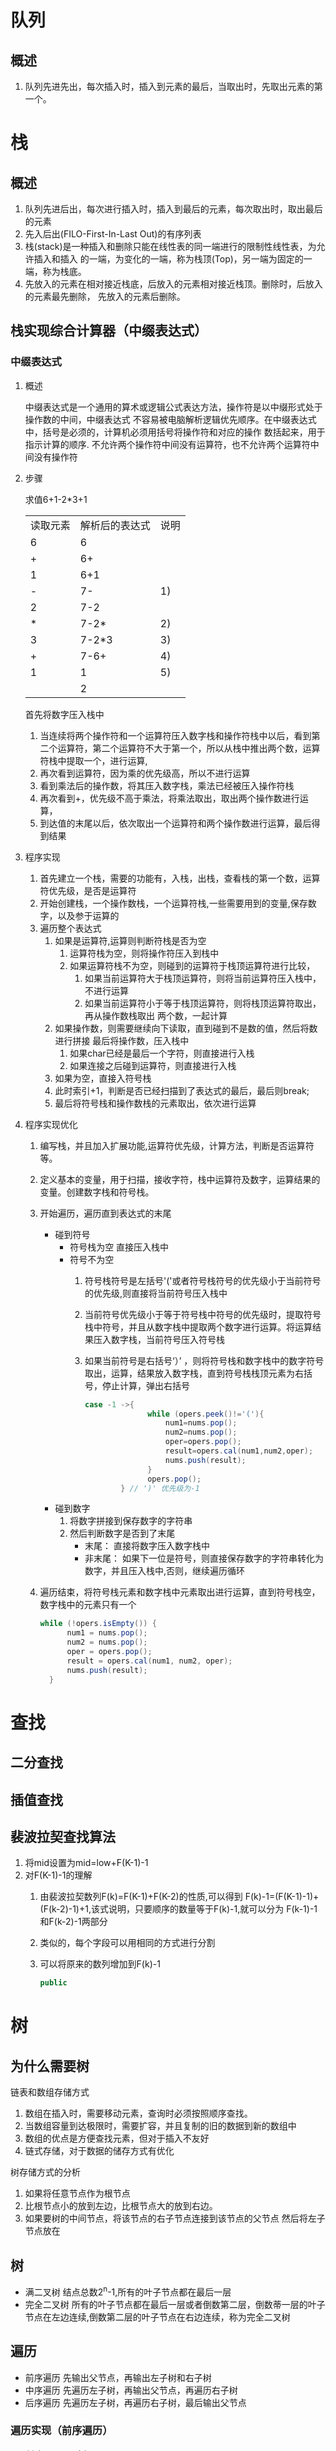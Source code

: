* 队列
** 概述
1. 队列先进先出，每次插入时，插入到元素的最后，当取出时，先取出元素的第一个。
* 栈
** 概述
1. 队列先进后出，每次进行插入时，插入到最后的元素，每次取出时，取出最后的元素
2. 先入后出(FILO-First-In-Last Out)的有序列表
3. 栈(stack)是一种插入和删除只能在线性表的同一端进行的限制性线性表，为允许插入和插入
   的一端，为变化的一端，称为栈顶(Top)，另一端为固定的一端，称为栈底。
4. 先放入的元素在相对接近栈底，后放入的元素相对接近栈顶。删除时，后放入的元素最先删除，
   先放入的元素后删除。
** 栈实现综合计算器（中缀表达式）
*** 中缀表达式
**** 概述
中缀表达式是一个通用的算术或逻辑公式表达方法，操作符是以中缀形式处于操作数的中间，中缀表达式
不容易被电脑解析逻辑优先顺序。在中缀表达式中，括号是必须的，计算机必须用括号将操作符和对应的操作
数括起来，用于指示计算的顺序.
不允许两个操作符中间没有运算符，也不允许两个运算符中间没有操作符
**** 步骤
求值6+1-2*3+1
| 读取元素 | 解析后的表达式 | 说明 |
|        6 |              6 |      |
|        + |             6+ |      |
|        1 |            6+1 |      |
|        - |             7- |   1) |
|        2 |            7-2 |      |
|        * |           7-2* |   2) |
|        3 |          7-2*3 |   3) |
|        + |           7-6+ |   4) |
|        1 |              1 |   5) |
|          |              2 |      |
首先将数字压入栈中
1) 当连续将两个操作符和一个运算符压入数字栈和操作符栈中以后，看到第二个运算符，第二个运算符不大于第一个，所以从栈中推出两个数，运算符栈中提取一个，进行运算,
2) 再次看到运算符，因为乘的优先级高，所以不进行运算
3) 看到乘法后的操作数，将其压入数字栈，乘法已经被压入操作符栈
4) 再次看到+，优先级不高于乘法，将乘法取出，取出两个操作数进行运算，
5) 到达值的末尾以后，依次取出一个运算符和两个操作数进行运算，最后得到结果
**** 程序实现
1) 首先建立一个栈，需要的功能有，入栈，出栈，查看栈的第一个数，运算符优先级，是否是运算符
2) 开始创建栈，一个操作数栈，一个运算符栈,一些需要用到的变量,保存数字，以及参于运算的
3) 遍历整个表达式
   1. 如果是运算符,运算则判断符栈是否为空
      1. 运算符栈为空，则将操作符压入到栈中
      2. 如果运算符栈不为空，则碰到的运算符于栈顶运算符进行比较，
         1. 如果当前运算符大于栈顶运算符，则将当前运算符压入栈中，不进行运算
         2. 如果当前运算符小于等于栈顶运算符，则将栈顶运算符取出，再从操作数栈取出
            两个数，一起计算
   2. 如果操作数，则需要继续向下读取，直到碰到不是数的值，然后将数进行拼接
      最后将操作数，压入栈中
      1. 如果char已经是最后一个字符，则直接进行入栈
      2. 如果连接之后碰到运算符，则直接进行入栈
   3. 如果为空，直接入符号栈
   4. 此时索引+1，判断是否已经扫描到了表达式的最后，最后则break;
   5. 最后将符号栈和操作数栈的元素取出，依次进行运算
**** 程序实现优化
1. 编写栈，并且加入扩展功能,运算符优先级，计算方法，判断是否运算符等。
2. 定义基本的变量，用于扫描，接收字符，栈中运算符及数字，运算结果的变量。创建数字栈和符号栈。
3. 开始遍历，遍历直到表达式的末尾
   + 碰到符号
	 * 符号栈为空 直接压入栈中
	 * 符号不为空
	   1. 符号栈符号是左括号'('或者符号栈符号的优先级小于当前符号的优先级,则直接将当前符号压入栈中
	   2. 当前符号优先级小于等于符号栈中符号的优先级时，提取符号栈中符号，并且从数字栈中提取两个数字进行运算。将运算结果压入数字栈，当前符号压入符号栈
	   3. 如果当前符号是右括号‘）’ ，则将符号栈和数字栈中的数字符号取出，运算，结果放入数字栈，直到符号栈栈顶元素为右括号，停止计算，弹出右括号
		  #+begin_src java
			 case -1 ->{
                           while (opers.peek()!='('){
                               num1=nums.pop();
                               num2=nums.pop();
                               oper=opers.pop();
                               result=opers.cal(num1,num2,oper);
                               nums.push(result);
                           }
                           opers.pop();
                     } // ')' 优先级为-1
		  #+end_src
   + 碰到数字
	 1) 将数字拼接到保存数字的字符串
	 2) 然后判断数字是否到了末尾
		+ 末尾： 直接将数字压入数字栈中
		+ 非末尾： 如果下一位是符号，则直接保存数字的字符串转化为数字，并且压入栈中,否则，继续遍历循环
4. 遍历结束，将符号栈元素和数字栈中元素取出进行运算，直到符号栈空，数字栈中的元素只有一个
   #+begin_src java
	  while (!opers.isEmpty()) {
            num1 = nums.pop();
            num2 = nums.pop();
            oper = opers.pop();
            result = opers.cal(num1, num2, oper);
            nums.push(result);
        }
   #+end_src
* 查找
** 二分查找
** 插值查找
** 裴波拉契查找算法
1. 将mid设置为mid=low+F(K-1)-1
2. 对F(K-1)-1的理解
   1. 由裴波拉契数列F(k)=F(K-1)+F(K-2)的性质,可以得到
	  F(k)-1=(F(K-1)-1)+(F(k-2)-1)+1,该式说明，只要顺序的数量等于F(k)-1,就可以分为
	  F(k-1)-1和F(k-2)-1两部分
   2. 类似的，每个字段可以用相同的方式进行分割
   3. 可以将原来的数列增加到F(k)-1
	  #+begin_src java
		public 
	  #+end_src
* 树
** 为什么需要树
链表和数组存储方式
1. 数组在插入时，需要移动元素，查询时必须按照顺序查找。
2. 当数组容量到达极限时，需要扩容，并且复制的旧的数据到新的数组中
3. 数组的优点是方便查找元素，但对于插入不友好
4. 链式存储，对于数据的储存方式有优化
树存储方式的分析
1. 如果将任意节点作为根节点
2. 比根节点小的放到左边，比根节点大的放到右边。
3. 如果要树的中间节点，将该节点的右子节点连接到该节点的父节点
   然后将左子节点放在
** 树
+ 满二叉树
  结点总数2^n-1,所有的叶子节点都在最后一层
+ 完全二叉树
  所有的叶子节点都在最后一层或者倒数第二层，倒数蒂一层的叶子
  节点在左边连续,倒数第二层的叶子节点在右边连续，称为完全二叉树
** 遍历
+ 前序遍历
  先输出父节点，再输出左子树和右子树
+ 中序遍历
  先遍历左子树，再输出父节点，再遍历右子树
+ 后序遍历
  先遍历左子树，再遍历右子树，最后输出父节点
*** 遍历实现（前序遍历）
1. 创建一颗二叉树.
2. 前序遍历
3. 先输出当前节点（初始）
4. 判断当前节点的左子节点是否为空，不为空，则输出左子节点
5. 判断当前节点的右子节点是否为空，不为空，则输出右子节点
** 顺序存储二叉树
*** 概述
- 数组存储方式和树的存储方式可以相互转换，即数组可以转换为树，树也可以转换为数组。
- 要求以数组的方式存储二叉树
- 在遍历时，仍然可以以前序遍历，中序，后序遍历的方式完成节点的遍历
*** 特点
+ 顺序存储二叉树的特点
  1) 通常只考虑完全二叉树
  2) 第n个元素的左子节点为2*n+1
  3) 第n个元素的右子节点为2*n+2
  4) 第n个元素的父节点为(n-1)/2
** 线索化二叉树
*** 线索化二叉树
问题
1. 当对二叉树进行遍历时，左右节点的指针并没有完全利用
2. 希望充分利用各个节点的左右指针，让各个节点可以指向自己的前后节点，怎么办
解决
1. 利用二叉列表的空指针域(n+1[2n-(n-1)])个空指针域
** 堆排序
*** 概述
1) 堆排序是一种选择排序，它的最好，最坏，平均时间复杂度为O(nlogn),它也是不稳定排序
2) 堆是具有以下性质的完全二叉树，每个节点的值都大于或等于其左右节点的值，称为大顶堆，
  注意：堆对左右节点的大小关系没有要求
3) 每个节点的值小于或等于其左右节点的值称为小顶堆。
4) 一版升序采用大顶堆，降序采用小顶堆
*** 基本思想
1. 将待排序序列造成一个大顶堆
2. 此时，整个序列的最大值就是堆顶的根节点
3. 将其与末尾元素进行交换，此时末尾为最大值
4. 然后将剩余n-1个元素重新塑造为一个堆，这样会得到n-1个元素的次小值，如此反复执行，就能得
   到一个有序序列
*** 实现步骤
** HuffmanTree
1) 给定权值作为n个叶子节点，构造一颗二叉树，若树的带权路径长度
   达到最小，那这样的二叉树最优二叉树，也叫HuffmanTree
2) HuffMan树是指代权路径长度最小，权值最大的节点离根节点最近，确保
   WSL带权路径长度最小
3) 创建huffmanTree
   - 首先遍历文本，并且计算每个字符出现的频率，然后根据其出现的频率来进行
     排序。频率越高的树越接近树的顶端。
   - 然后将节点按照频率排序压入栈中(priorityQueue)中
   - 将栈中的节点依次取出两个，设置为left and right Node,将其频率相加
     作文父节点频率来将父节点压入栈中
** BST二叉排序树
*** 概述
1. 要求树的左子节点比右子节点值的要小。如果值相同，可以任意选择位置
*** 二叉树的添加
1. 首先判断需要添加的节点是否比当前节点大
2. 如果比当前节点大 则判断当前节点右子树是否为空
   - 右子树为空，则添加当前节点到右子树
   - 不为空，则递归到右子树的节点是否可以添加
3. 小的，则判断左子树是否为空
   - 为空，直接添加到左子树
   - 不为空，则继续递归左子树
*** 二叉树的删除
1. 删除叶子节点
   + 找到要进行删除的节点
   + 找到该节点的父节点，并且判断该目标节点是父节点的左子节点还是右子节点
   + 如果是左子节点，则将父节点的左子节点置空 
2. 删除只有一颗子树的节点
   + 找到要删除的节点
   + 找到目标节点父节点
   + 确定targetNode的子节点是左子节点还是右子节点
   + 如果targetNode有左子节点
     - 如果targetNode是parent的左子节点
       parent.left=target.left
     - 如果targetNode是parent的右子节点
       parent.right=target,left
   + 如果targetNode有右子节点
     - 如果targetNode是parent的左子节点
       parent.left=targetNode.right
     - 如果targetNode是parent的右子节点
       parent.right=targetNode.right
3. 删除有两颗子树的节点
   - 需要先找到要删除的节点
   - 找该节点的父节点
   - 找到目标节点的右子树,找到最小的节点
   - 用一个临时变量，将最小节点保存
   - 删除目标节点以后，将右子树的最小节点，赋给目标节点。
** 平衡二叉树
*** 概述
如果左子树全部为空，从形式上看，要像一个单链表。查询速度明显降低，不能
发挥排序树的优点
1. 平衡二叉树又叫平衡二叉搜索树，称为AVL结构，保证查询效率较高
2. 它是一颗空树或它的左右两个子树的高度差的绝对值不超过1，并且左右
   两个子树都是一课平衡二叉树，平衡二叉树的实现有红黑树，AVL,替罪羊树。
   Treap，伸展树等
*** 左旋转
1. 根据当前节点(子树高度相差的绝对值超过1)，创建一个Nnewnode
2. 将当前节点的左子树设置为newnode左子树，将当前节点的右子树
   new node。
3. 将当前节点设置为当前节点的值替换为右子树的值
4. 将当前节点的右子树设置为右子树的子树
*** 双旋转
1. 当符号右旋转的条件时
2. 如果它的左子树的右子树高度大于左子树的高度
3. 先对当前这个节点的左子树进行左旋转
** 多叉树
*** 问题
1. 二叉树需要加载到内存，如果二叉树节点少，没什么问题，但是二叉树节点很多，就存在以下问题
   1) 问题1: 去构建二叉树时，需要多次进行i/o操作(海量数据存在数据库或文件中，节点海量，构造二叉树时，速度
      有影响)
   2) 问题2:节点海量，会造成二叉树的高度很大，会降低操作速度
*** 概述
1) 在多叉树中，每个节点可以有更多的数据项，就是多叉树
2) 多叉树，通过重新组织节点，减少树的高度，能对二叉树进行优化
3) 2-3树
   - 3节点有两个数据项,下面有三个分支
   - 2节点有一个数据项 下面两个分支
4) B树
   - B树通过重新组织节点，降低树的高度，并且减少i/o读写次数来提升效率
   - 文件系统及数据库系统的设计者利用了磁盘预读原理，将一个节点的大小设为等于一个页（页面大小通常设置为4k）,
     每个节点只需要一次I/O就可以完全载入(预先从磁盘里读取数据)
   - 将树的度M设置为1024,在600亿个元素中最多只需要4次I/O操作就可以读取到想要的元素，B树广泛应用于文件存储
     系统以及数据库系统中
*** 2-3树(简单B树结构)
**** 概述
1. 2-3树，所有的叶子节点都在同一层，（只要是B树都满足这个条件）
2. 有两个子节点的节点叫做二节点，二节点要么没有子节点，要么有两个子节点
3. 有三个子节点的节点叫做三节点，三节点要么没有子节点，要么有三个子节点
4. 2-3树是由2节点和3节点构成的树
   - 如果是三节点，要则该节点的左子节点，小于第一个数，中间子节点要大于当前节点第一个数，小于第二个，
     右子节点要大于当前节点的第二树
**** 构造2-3树
1. 以以下数列为准
   arr{16,24,12,32,14,26,34,10,8,28,38,20}
*** B-tree(Balance)
**** 介绍
1. B树的阶指代节点的最多子节点的个数，比如23树的阶是3，234树的阶是4
2. B-树的搜索从根节点开始，对节点内的关键字序列进行二分查找，如果命中则结束，否则进入查询关键字所属范围的子
   节点，重复，直到所对应的子指针为空，或已经是叶子节点
3. 关键字集合分布在整颗树中，即叶子节点和非叶子节点都存放数据
4. 搜索有可能在非叶子节点结束
5. 其搜索性能等价于在关键字全集内做一次二分查找
*** B+树
**** 介绍
1. b+树只有在叶子节点时才会命中，其性能等价于在关键字集合内做一次二分查找
2. 所有关键字都出现在叶子节点的链表中（即数据只能在叶子节点）。且列表中的关键字是有序的，
3. 不呢在非叶子节点命中
4. 非叶子节点相当于是叶子节点的索引，叶子节点相当于是存储数据的数据层
5. 更适合文件索引系统
6. B树和B+树适合不同的场合
*** B*树
**** 介绍
1. B*的兄弟索引之间有一个连接。B*树规定了非叶子节点的关键字的个数至少为(2/3)*M，即块的最低使用率2/3，而B+树
   的块的最低使用率为B+树的1/2

2. B*树的空间使用效率要更高
* 图
** 介绍
1. 图用来处理多对多的关系
2. 图的常用概念
   - 顶点(vertex)，顶点之间的连接没有方向 无向图
   - 边(edge)
     如果边带有权值的图也叫做网
   - 路径
   - 无向图
3. 图的表示方式
   1. 二维数组（邻接矩阵），链表表示（领接表）
   2. 领接矩阵
      对于n个顶点的图而言，矩阵是row和col表示的是1...n个点，然后矩阵中的0或者1表示联通，或者
      不联通
   3. 瓴接表
      邻接矩阵需要为每个表都分配n个边的空间，其实有很多功能并不存在，会对空间造成一定损失
      邻接表的实现只关心存在的边，不关心不存在的边，因此没有空间浪费，邻接表由数组+链表组成
      (每个顶点，可以记录它可以跟多少个顶点相关联)
** 实现步骤
1. 存储顶点 ArrayList
2. 使用二维数组即矩阵来保存边与边之间的关系
** 图的深度优先遍历
*** 概述
图的遍历，即对节点的访问，一个图的节点很多，所以需要特定的访问策略
1. 深度优先遍历
2. 广度优先遍历
图的深度优先搜索
1) 深度优先遍历，从初始节点出发，初始访问节点可能有多个邻接节点，深度
   优先是访问第一个邻接节点，然后以这个被访问的邻接节点为初始节点，
   访问它的第一个邻接节点。每次在访问当前节点后首先访问当前节点的第一
   个邻接节点
2) 可以看到，这样的访问策略是优先往纵向挖掘深入，而不是对一个节点的所有
   邻接节点进行横向访问
3) 深度优先遍历需要递归
*** 具体算法步骤
1) 访问初始节点v.并标记节点v为已访问。
2) 查找节点v的第一个邻接节点w
3) 若w存在，则继续执行4，如果w不存在，则返回第一步，将从v的下一个节点
   继续
4) 若w未被访问，对w进行深度优先遍历递归(即把w当做另一个v,然后进行
   )步骤123
5) 查找节点v的下一个邻接节点，转到步骤3
** 图的广度优先遍历
*** 概述
1. 图的广度优先搜索（Broad First Search）。类似于一个 分层搜索
   的过程，广度优先遍历需要使用一个队列以 保持访问过节点的顺序，
   以便按这个顺序来访问这些节点的邻接节点
*** 广度优先遍历的算法步骤
1) 访问初始节点v并标记节点v为已访问
2) 节点v入队列
3) 当队列非空时，继续执行，否则算法结束(针对v节点的算法结束)
4) 出队列，取得队头节点u
5) 查找节点u的第一个邻接节点w
6) 若给点u的邻接节点w不存在。则转到步骤3。否则循环执行以下三个步骤：
   6.1 若节点w尚未被范围，则访问节点w并标记为已访问
   6.2 节点w入队列
   6.3 查找节点u的继w邻接节点后的下一个邻接节点w，转到步骤6
   

